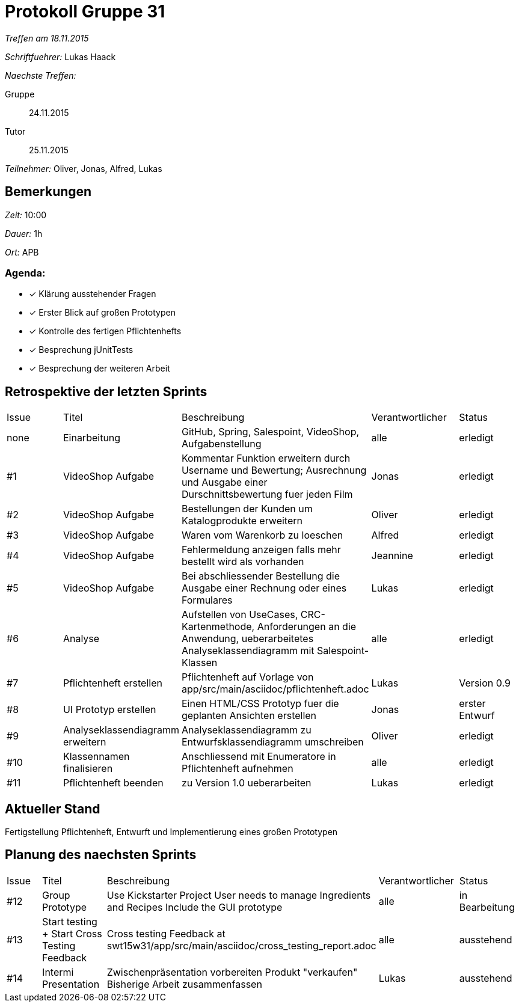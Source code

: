 = Protokoll Gruppe 31

__Treffen am 18.11.2015__

__Schriftfuehrer:__ Lukas Haack

__Naechste Treffen:__

Gruppe:: 24.11.2015
Tutor:: 25.11.2015

__Teilnehmer:__ Oliver, Jonas, Alfred, Lukas

== Bemerkungen
__Zeit:__ 10:00

__Dauer:__ 1h

__Ort:__ APB

=== Agenda:

- [*] Klärung ausstehender Fragen
- [*] Erster Blick auf großen Prototypen
- [*] Kontrolle des fertigen Pflichtenhefts
- [*] Besprechung jUnitTests
- [*] Besprechung der weiteren Arbeit


== Retrospektive der letzten Sprints

[option="headers"]
|===
|Issue |Titel        |Beschreibung                                                                                                                     |Verantwortlicher    |Status
|none  |Einarbeitung |GitHub, Spring, Salespoint, VideoShop, Aufgabenstellung                                                                          |alle                |erledigt
|#1    |VideoShop Aufgabe|Kommentar Funktion erweitern durch Username und Bewertung; Ausrechnung und Ausgabe einer Durschnittsbewertung fuer jeden Film|Jonas               |erledigt
|#2    |VideoShop Aufgabe|Bestellungen der Kunden um Katalogprodukte erweitern                                                                         |Oliver              |erledigt
|#3    |VideoShop Aufgabe|Waren vom Warenkorb zu loeschen                                                                                              |Alfred              |erledigt
|#4    |VideoShop Aufgabe|Fehlermeldung anzeigen falls mehr bestellt wird als vorhanden                                                                |Jeannine            |erledigt
|#5    |VideoShop Aufgabe|Bei abschliessender Bestellung die Ausgabe einer Rechnung oder eines Formulares                                              |Lukas               |erledigt
|#6    |Analyse          |Aufstellen von UseCases, CRC-Kartenmethode, Anforderungen an die Anwendung, ueberarbeitetes Analyseklassendiagramm mit Salespoint-Klassen|alle                |erledigt
|#7    |Pflichtenheft erstellen|Pflichtenheft auf Vorlage von app/src/main/asciidoc/pflichtenheft.adoc                                                 |Lukas                |Version 0.9
|#8    |UI Prototyp erstellen|Einen HTML/CSS Prototyp fuer die geplanten Ansichten erstellen                                                            |Jonas                |erster Entwurf
|#9    |Analyseklassendiagramm erweitern|Analyseklassendiagramm zu Entwurfsklassendiagramm umschreiben                                              |Oliver                |erledigt
|#10    |Klassennamen finalisieren|Anschliessend mit Enumeratore in Pflichtenheft aufnehmen                                                          |alle                 |erledigt
|#11    |Pflichtenheft beenden|zu Version 1.0 ueberarbeiten                                                                                          |Lukas               |erledigt
|===

== Aktueller Stand
Fertigstellung Pflichtenheft, Entwurft und Implementierung eines großen Prototypen

== Planung des naechsten Sprints

[option="headers"]
|===
|Issue |Titel            |Beschreibung                                                                                                              |Verantwortlicher    |Status
|#12    |Group Prototype|Use Kickstarter Project
User needs to manage Ingredients and Recipes
Include the GUI prototype  |alle                |in Bearbeitung
|#13    |Start testing + Start Cross Testing Feedback|Cross testing Feedback at swt15w31/app/src/main/asciidoc/cross_testing_report.adoc |alle                |ausstehend
|#14    |Intermi Presentation|Zwischenpräsentation vorbereiten
Produkt "verkaufen"
Bisherige Arbeit zusammenfassen  |Lukas               |ausstehend
|===